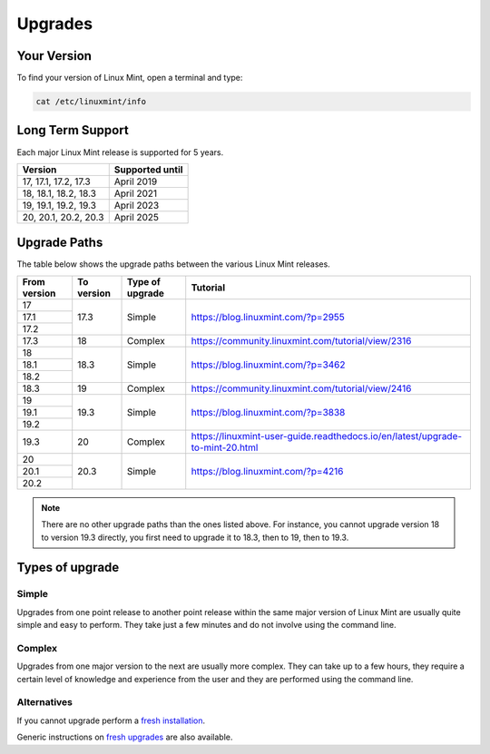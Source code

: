 ########
Upgrades
########

Your Version
============

To find your version of Linux Mint, open a terminal and type:

.. code-block:: bash

    cat /etc/linuxmint/info

Long Term Support
=================

Each major Linux Mint release is supported for 5 years.

+-----------------------+-----------------+
| Version               | Supported until |
+=======================+=================+
| 17, 17.1, 17.2, 17.3  | April 2019      |
+-----------------------+-----------------+
| 18, 18.1, 18.2, 18.3  | April 2021      |
+-----------------------+-----------------+
| 19, 19.1, 19.2, 19.3  | April 2023      |
+-----------------------+-----------------+
| 20, 20.1, 20.2, 20.3  | April 2025      |
+-----------------------+-----------------+

Upgrade Paths
=============

The table below shows the upgrade paths between the various Linux Mint releases.

+--------------+------------+------------------+-------------------------------------------------------------------------------+
| From version | To version | Type of upgrade  | Tutorial                                                                      |
+==============+============+==================+===============================================================================+
| 17           | 17.3       | Simple           | https://blog.linuxmint.com/?p=2955                                            |
+--------------+            +                  |                                                                               |
| 17.1         |            |                  |                                                                               |
+--------------+            +                  |                                                                               |
| 17.2         |            |                  |                                                                               |
+--------------+------------+------------------+-------------------------------------------------------------------------------+
| 17.3         | 18         + Complex          | https://community.linuxmint.com/tutorial/view/2316                            |
+--------------+------------+------------------+-------------------------------------------------------------------------------+
| 18           | 18.3       | Simple           | https://blog.linuxmint.com/?p=3462                                            |
+--------------+            +                  |                                                                               |
| 18.1         |            |                  |                                                                               |
+--------------+            +                  |                                                                               |
| 18.2         |            |                  |                                                                               |
+--------------+------------+------------------+-------------------------------------------------------------------------------+
| 18.3         | 19         + Complex          | https://community.linuxmint.com/tutorial/view/2416                            |
+--------------+------------+------------------+-------------------------------------------------------------------------------+
| 19           | 19.3       | Simple           | https://blog.linuxmint.com/?p=3838                                            |
+--------------+            +                  |                                                                               |
| 19.1         |            |                  |                                                                               |
+--------------+            +                  |                                                                               |
| 19.2         |            |                  |                                                                               |
+--------------+------------+------------------+-------------------------------------------------------------------------------+
| 19.3         | 20         + Complex          | https://linuxmint-user-guide.readthedocs.io/en/latest/upgrade-to-mint-20.html |
+--------------+------------+------------------+-------------------------------------------------------------------------------+
| 20           | 20.3       | Simple           | https://blog.linuxmint.com/?p=4216                                            |
+--------------+            +                  |                                                                               |
| 20.1         |            |                  |                                                                               |
+--------------+            +                  |                                                                               |
| 20.2         |            |                  |                                                                               |
+--------------+------------+------------------+-------------------------------------------------------------------------------+

.. note:: There are no other upgrade paths than the ones listed above. For instance, you cannot upgrade version 18 to version 19.3 directly, you first need to upgrade it to 18.3, then to 19, then to 19.3.

Types of upgrade
================

Simple
------

Upgrades from one point release to another point release within the same major version of Linux Mint are usually quite simple and easy to perform. They take just a few minutes and do not involve using the command line.

Complex
-------

Upgrades from one major version to the next are usually more complex. They can take up to a few hours, they require a certain level of knowledge and experience from the user and they are performed using the command line.

Alternatives
------------

If you cannot upgrade perform a `fresh installation <https://linuxmint-installation-guide.readthedocs.io/en/latest/>`_.

Generic instructions on `fresh upgrades <https://community.linuxmint.com/tutorial/view/2>`_ are also available.
